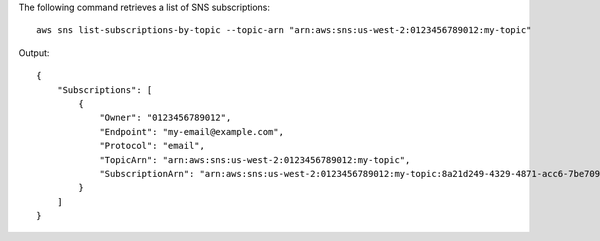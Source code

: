 The following command retrieves a list of SNS subscriptions::

  aws sns list-subscriptions-by-topic --topic-arn "arn:aws:sns:us-west-2:0123456789012:my-topic"

Output::

  {
      "Subscriptions": [
          {
              "Owner": "0123456789012",
              "Endpoint": "my-email@example.com",
              "Protocol": "email",
              "TopicArn": "arn:aws:sns:us-west-2:0123456789012:my-topic",
              "SubscriptionArn": "arn:aws:sns:us-west-2:0123456789012:my-topic:8a21d249-4329-4871-acc6-7be709c6ea7f"
          }
      ]
  }
